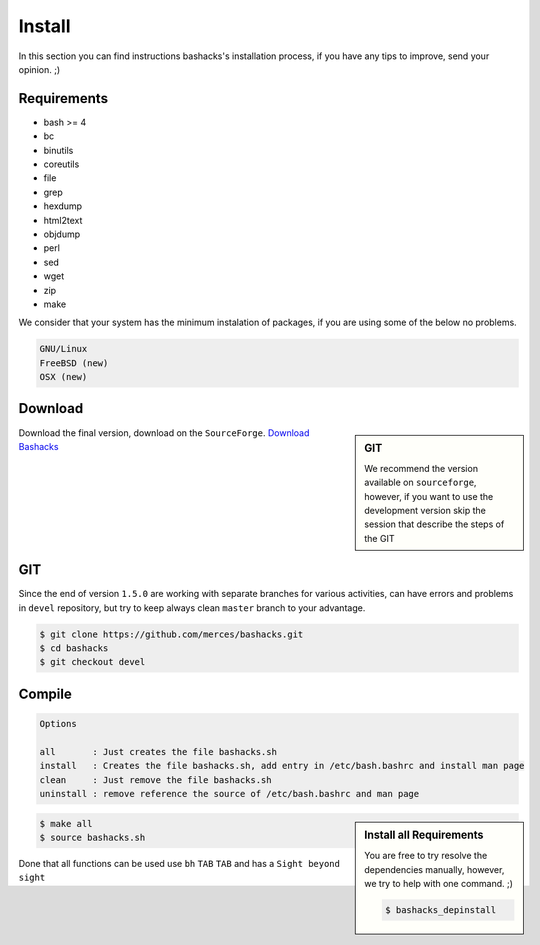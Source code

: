 Install
=======

In this section you can find instructions bashacks's installation process, if you have any tips to improve, send your opinion.  ;)

Requirements
------------

* bash >= 4
* bc
* binutils
* coreutils
* file
* grep
* hexdump
* html2text
* objdump
* perl
* sed
* wget
* zip
* make

We consider that your system has the minimum instalation of packages, if you are using some of the below no problems.

.. code-block:: text

     GNU/Linux
     FreeBSD (new)
     OSX (new)


Download
--------

.. sidebar:: GIT
    
    We recommend the version available on ``sourceforge``, however, if you want to use the development version skip the session    that describe the steps of the GIT

Download the final version, download on the ``SourceForge``. `Download Bashacks`_


GIT
---

Since the end of version ``1.5.0`` are working with separate branches for various activities, can have errors and problems in ``devel`` repository, but try to keep always clean ``master`` branch to your advantage.


.. code-block:: bash
    
    $ git clone https://github.com/merces/bashacks.git
    $ cd bashacks
    $ git checkout devel



Compile
-------

.. code-block:: text

    Options 

    all       : Just creates the file bashacks.sh
    install   : Creates the file bashacks.sh, add entry in /etc/bash.bashrc and install man page
    clean     : Just remove the file bashacks.sh
    uninstall : remove reference the source of /etc/bash.bashrc and man page

.. sidebar:: Install all Requirements

    You are free to try resolve the dependencies manually, however, we try to help with one command. ;) 

    .. code-block:: bash
    
        $ bashacks_depinstall 


.. code-block:: bash

    $ make all
    $ source bashacks.sh


Done that all functions can be used use ``bh`` ``TAB`` ``TAB`` and has a ``Sight beyond sight``



.. _`Download bashacks`: http://sourceforge.net/projects/hackfunctions/?source=directory


